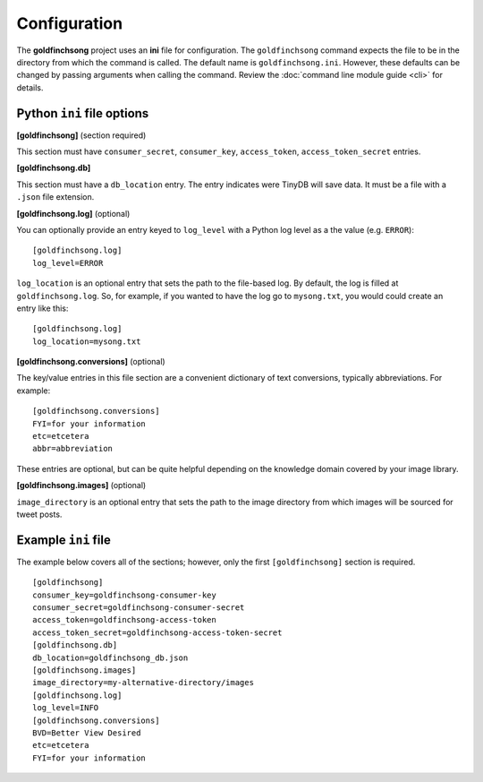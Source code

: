 =============
Configuration
=============

The **goldfinchsong** project uses an **ini** file for configuration. The ``goldfinchsong`` command
expects the file to be in the directory from which the command is called. The default
name is ``goldfinchsong.ini``. However, these defaults can be changed by passing arguments
when calling the command. Review the :doc:`command line module guide <cli>` for details.

Python ``ini`` file options
---------------------------

**[goldfinchsong]** (section required)

This section must have ``consumer_secret``, ``consumer_key``, ``access_token``, ``access_token_secret`` entries.

**[goldfinchsong.db]**

This section must have a ``db_location`` entry. The entry indicates were TinyDB will save
data. It must be a file with a ``.json`` file extension.

**[goldfinchsong.log]** (optional)

You can optionally provide an entry keyed to ``log_level`` with a
Python log level as a the value (e.g. ``ERROR``)::

    [goldfinchsong.log]
    log_level=ERROR


``log_location`` is an optional entry that sets the path to the file-based log. By default,
the log is filled at ``goldfinchsong.log``. So, for
example, if you wanted to have the log go to ``mysong.txt``, you would could create an
entry like this::

    [goldfinchsong.log]
    log_location=mysong.txt


**[goldfinchsong.conversions]** (optional)

The key/value entries in this file section are a convenient dictionary of text conversions,
typically abbreviations. For example::

    [goldfinchsong.conversions]
    FYI=for your information
    etc=etcetera
    abbr=abbreviation

These entries are optional, but can be quite helpful depending on the knowledge domain
covered by your image library.

**[goldfinchsong.images]** (optional)

``image_directory`` is an optional entry that sets the path to the image directory from
which images will be sourced for tweet posts.



Example ``ini`` file
--------------------

The example below covers all of the sections; however, only the first ``[goldfinchsong]`` section
is required.
::

    [goldfinchsong]
    consumer_key=goldfinchsong-consumer-key
    consumer_secret=goldfinchsong-consumer-secret
    access_token=goldfinchsong-access-token
    access_token_secret=goldfinchsong-access-token-secret
    [goldfinchsong.db]
    db_location=goldfinchsong_db.json
    [goldfinchsong.images]
    image_directory=my-alternative-directory/images
    [goldfinchsong.log]
    log_level=INFO
    [goldfinchsong.conversions]
    BVD=Better View Desired
    etc=etcetera
    FYI=for your information

